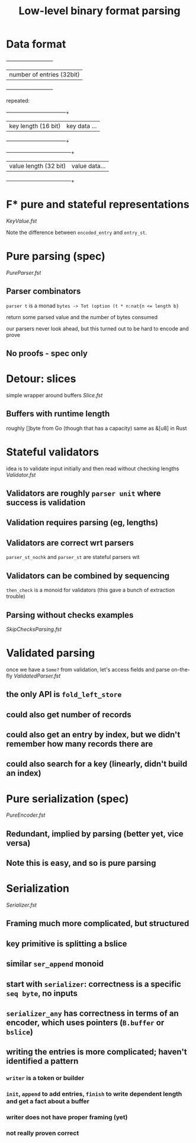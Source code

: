 #+TITLE: Low-level binary format parsing
* Data format
  +---------------------------+
  | number of entries (32bit) |
  +---------------------------+

  repeated:
     +---------------------+--------------+
     | key length (16 bit) | key data ... |
     +---------------------+--------------+
     +-----------------------+---------------+
     | value length (32 bit) | value data... |
     +-----------------------+---------------+

* F* pure and stateful representations
  [[file+emacs:KeyValue.fst][KeyValue.fst]]

  Note the difference between ~encoded_entry~ and ~entry_st~.
* Pure parsing (spec)
  [[file+emacs:PureParser.fst][PureParser.fst]]
** Parser combinators
   ~parser t~ is a monad ~bytes -> Tot (option (t * n:nat{n <= length b}~

   return some parsed value and the number of bytes consumed

   our parsers never look ahead, but this turned out to be hard to encode and prove
** No proofs - spec only
* Detour: slices
simple wrapper around buffers
[[file+emacs:Slice.fst][Slice.fst]]
** Buffers with runtime length
   roughly []byte from Go (though that has a capacity)
   same as &[u8] in Rust
* Stateful validators
idea is to validate input initially and then read without checking lengths
[[file+emacs:Validator.fst][Validator.fst]]

** Validators are roughly ~parser unit~ where success is validation
** Validation requires parsing (eg, lengths)
** Validators are correct wrt parsers
   ~parser_st_nochk~ and ~parser_st~ are stateful parsers wit
** Validators can be combined by sequencing
   ~then_check~ is a monoid for validators (this gave a bunch of extraction trouble)
** Parsing without checks examples
   [[file+emacs:SkipChecksParsing.fst][SkipChecksParsing.fst]]
* Validated parsing
once we have a ~Some?~ from validation, let's access fields and parse on-the-fly
[[file+emacs:ValidatedParser.fst][ValidatedParser.fst]]
** the only API is ~fold_left_store~
** could also get number of records
** could also get an entry by index, but we didn't remember how many records there are
** could also search for a key (linearly, didn't build an index)
* Pure serialization (spec)
[[file+emacs:PureEncoder.fst][PureEncoder.fst]]
** Redundant, implied by parsing (better yet, vice versa)
** Note this is easy, and so is pure parsing
* Serialization
[[file+emacs:Serializer.fst][Serializer.fst]]
** Framing much more complicated, but structured
** key primitive is splitting a bslice
** similar ~ser_append~ monoid
** start with ~serializer~: correctness is a specific ~seq byte~, no inputs
** ~serializer_any~ has correctness in terms of an encoder, which uses pointers (~B.buffer~ or ~bslice~)
** writing the entries is more complicated; haven't identified a pattern
*** ~writer~ is a token or builder
*** ~init~, ~append~ to add entries, ~finish~ to write dependent length and get a fact about a buffer
*** writer does not have proper framing (yet)
*** not really proven correct
